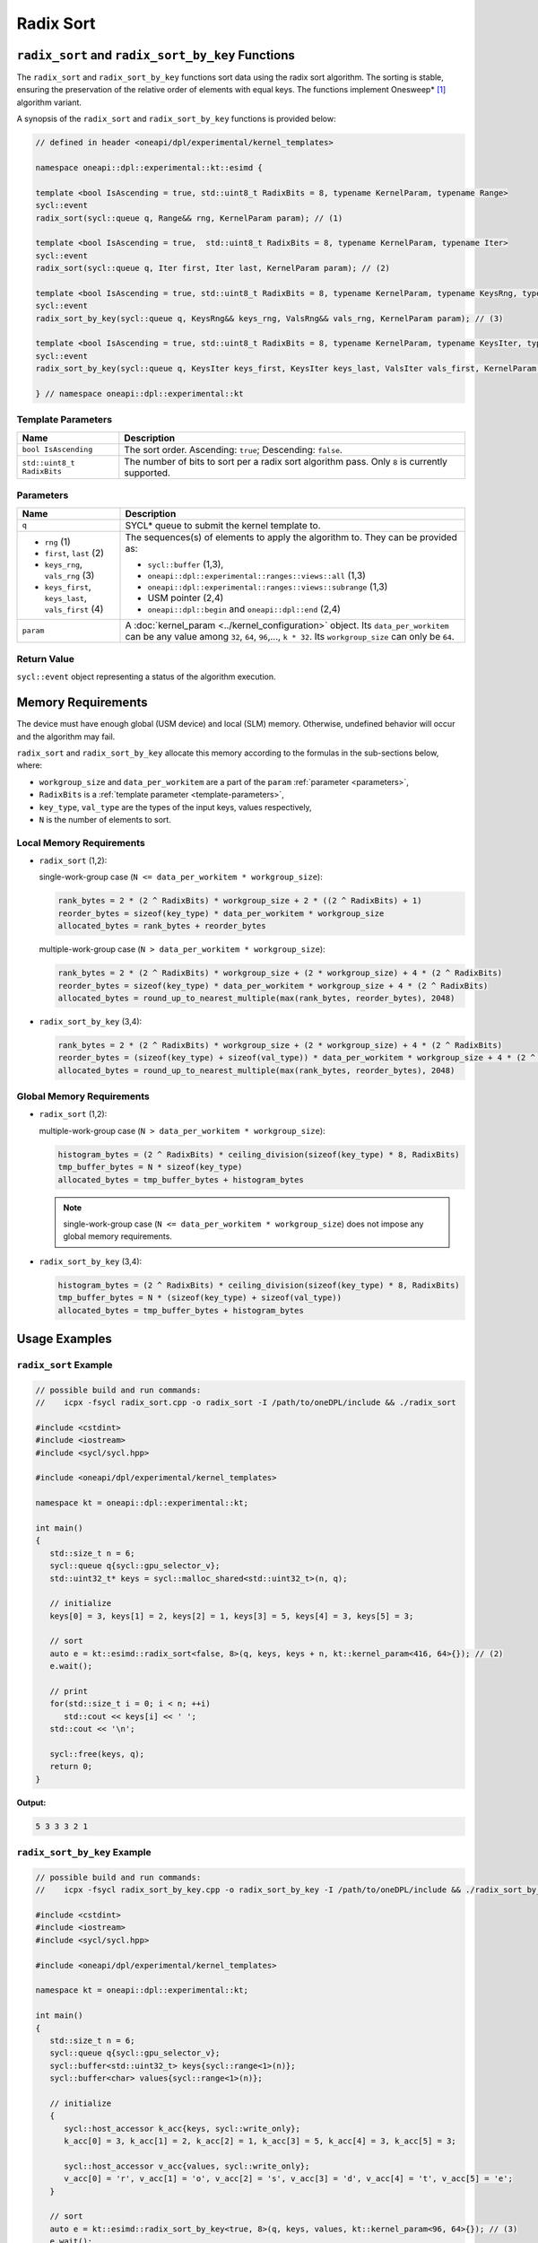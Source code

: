 Radix Sort
##########

--------------------------------------------------
``radix_sort`` and ``radix_sort_by_key`` Functions
--------------------------------------------------

The ``radix_sort`` and ``radix_sort_by_key`` functions sort data using the radix sort algorithm.
The sorting is stable, ensuring the preservation of the relative order of elements with equal keys.
The functions implement Onesweep* [#fnote1]_ algorithm variant.

A synopsis of the ``radix_sort`` and ``radix_sort_by_key`` functions is provided below:

.. code:: cpp

   // defined in header <oneapi/dpl/experimental/kernel_templates>

   namespace oneapi::dpl::experimental::kt::esimd {

   template <bool IsAscending = true, std::uint8_t RadixBits = 8, typename KernelParam, typename Range>
   sycl::event
   radix_sort(sycl::queue q, Range&& rng, KernelParam param); // (1)

   template <bool IsAscending = true,  std::uint8_t RadixBits = 8, typename KernelParam, typename Iter>
   sycl::event
   radix_sort(sycl::queue q, Iter first, Iter last, KernelParam param); // (2)

   template <bool IsAscending = true, std::uint8_t RadixBits = 8, typename KernelParam, typename KeysRng, typename ValsRng>
   sycl::event
   radix_sort_by_key(sycl::queue q, KeysRng&& keys_rng, ValsRng&& vals_rng, KernelParam param); // (3)

   template <bool IsAscending = true, std::uint8_t RadixBits = 8, typename KernelParam, typename KeysIter, typename ValsIter>
   sycl::event
   radix_sort_by_key(sycl::queue q, KeysIter keys_first, KeysIter keys_last, ValsIter vals_first, KernelParam param); // (4)

   } // namespace oneapi::dpl::experimental::kt


.. _template-parameters:

Template Parameters
--------------------

+-----------------------------+---------------------------------------------------------------------------------------+
| Name                        | Description                                                                           |
+=============================+=======================================================================================+
| ``bool IsAscending``        | The sort order. Ascending: ``true``; Descending: ``false``.                           |
+-----------------------------+---------------------------------------------------------------------------------------+
| ``std::uint8_t RadixBits``  | The number of bits to sort per a radix sort algorithm pass.                           |
|                             | Only ``8`` is currently supported.                                                    |
+-----------------------------+---------------------------------------------------------------------------------------+


.. _parameters:

Parameters
----------

+-----------------------------------------------+---------------------------------------------------------------------+
| Name                                          | Description                                                         |
+===============================================+=====================================================================+
|  ``q``                                        | SYCL* queue to submit the kernel template to.                       |
+-----------------------------------------------+---------------------------------------------------------------------+
|                                               | The sequences(s) of elements to apply the algorithm to.             |
|  - ``rng`` (1)                                | They can be provided as:                                            |
|  - ``first``, ``last`` (2)                    |                                                                     |
|  - ``keys_rng``, ``vals_rng`` (3)             | - ``sycl::buffer`` (1,3),                                           |
|  - ``keys_first``, ``keys_last``,             | - ``oneapi::dpl::experimental::ranges::views::all`` (1,3)           |
|    ``vals_first`` (4)                         | - ``oneapi::dpl::experimental::ranges::views::subrange`` (1,3)      |
|                                               | - USM pointer (2,4)                                                 |
|                                               | - ``oneapi::dpl::begin`` and ``oneapi::dpl::end`` (2,4)             |
|                                               |                                                                     |
+-----------------------------------------------+---------------------------------------------------------------------+
|  ``param``                                    | A :doc:`kernel_param <../kernel_configuration>` object.             |
|                                               | Its ``data_per_workitem`` can be any value among                    |
|                                               | ``32``, ``64``, ``96``,..., ``k * 32``.                             |
|                                               | Its ``workgroup_size`` can only be ``64``.                          |
|                                               |                                                                     |
+-----------------------------------------------+---------------------------------------------------------------------+


Return Value
------------

``sycl::event`` object representing a status of the algorithm execution.

-------------------
Memory Requirements
-------------------

The device must have enough global (USM device) and local (SLM) memory.
Otherwise, undefined behavior will occur and the algorithm may fail.

``radix_sort`` and ``radix_sort_by_key`` allocate this memory according to the formulas in the sub-sections below, where:

- ``workgroup_size`` and ``data_per_workitem`` are a part of the ``param`` :ref:`parameter <parameters>`,
- ``RadixBits`` is a :ref:`template parameter <template-parameters>`,
- ``key_type``, ``val_type`` are the types of the input keys, values respectively,
- ``N`` is the number of elements to sort.

.. _local-memory:

Local Memory Requirements
-------------------------

- ``radix_sort`` (1,2):

  single-work-group case (``N <= data_per_workitem * workgroup_size``):

  .. code:: python

     rank_bytes = 2 * (2 ^ RadixBits) * workgroup_size + 2 * ((2 ^ RadixBits) + 1)
     reorder_bytes = sizeof(key_type) * data_per_workitem * workgroup_size
     allocated_bytes = rank_bytes + reorder_bytes

  multiple-work-group case (``N > data_per_workitem * workgroup_size``):

  .. code:: python

      rank_bytes = 2 * (2 ^ RadixBits) * workgroup_size + (2 * workgroup_size) + 4 * (2 ^ RadixBits)
      reorder_bytes = sizeof(key_type) * data_per_workitem * workgroup_size + 4 * (2 ^ RadixBits)
      allocated_bytes = round_up_to_nearest_multiple(max(rank_bytes, reorder_bytes), 2048)

- ``radix_sort_by_key`` (3,4):

  .. code:: python

     rank_bytes = 2 * (2 ^ RadixBits) * workgroup_size + (2 * workgroup_size) + 4 * (2 ^ RadixBits)
     reorder_bytes = (sizeof(key_type) + sizeof(val_type)) * data_per_workitem * workgroup_size + 4 * (2 ^ RadixBits)
     allocated_bytes = round_up_to_nearest_multiple(max(rank_bytes, reorder_bytes), 2048)


Global Memory Requirements
--------------------------

- ``radix_sort`` (1,2):

  multiple-work-group case (``N > data_per_workitem * workgroup_size``):

  .. code:: python

     histogram_bytes = (2 ^ RadixBits) * ceiling_division(sizeof(key_type) * 8, RadixBits)
     tmp_buffer_bytes = N * sizeof(key_type)
     allocated_bytes = tmp_buffer_bytes + histogram_bytes

  .. note::

     single-work-group case (``N <= data_per_workitem * workgroup_size``)
     does not impose any global memory requirements.

- ``radix_sort_by_key`` (3,4):

  .. code:: python

     histogram_bytes = (2 ^ RadixBits) * ceiling_division(sizeof(key_type) * 8, RadixBits)
     tmp_buffer_bytes = N * (sizeof(key_type) + sizeof(val_type))
     allocated_bytes = tmp_buffer_bytes + histogram_bytes


--------------
Usage Examples
--------------


``radix_sort`` Example
----------------------

.. code:: cpp

   // possible build and run commands:
   //    icpx -fsycl radix_sort.cpp -o radix_sort -I /path/to/oneDPL/include && ./radix_sort

   #include <cstdint>
   #include <iostream>
   #include <sycl/sycl.hpp>

   #include <oneapi/dpl/experimental/kernel_templates>

   namespace kt = oneapi::dpl::experimental::kt;

   int main()
   {
      std::size_t n = 6;
      sycl::queue q{sycl::gpu_selector_v};
      std::uint32_t* keys = sycl::malloc_shared<std::uint32_t>(n, q);

      // initialize
      keys[0] = 3, keys[1] = 2, keys[2] = 1, keys[3] = 5, keys[4] = 3, keys[5] = 3;

      // sort
      auto e = kt::esimd::radix_sort<false, 8>(q, keys, keys + n, kt::kernel_param<416, 64>{}); // (2)
      e.wait();

      // print
      for(std::size_t i = 0; i < n; ++i)
         std::cout << keys[i] << ' ';
      std::cout << '\n';

      sycl::free(keys, q);
      return 0;
   }

**Output:**

.. code:: none

   5 3 3 3 2 1


``radix_sort_by_key`` Example
-----------------------------

.. code:: cpp

   // possible build and run commands:
   //    icpx -fsycl radix_sort_by_key.cpp -o radix_sort_by_key -I /path/to/oneDPL/include && ./radix_sort_by_key

   #include <cstdint>
   #include <iostream>
   #include <sycl/sycl.hpp>

   #include <oneapi/dpl/experimental/kernel_templates>

   namespace kt = oneapi::dpl::experimental::kt;

   int main()
   {
      std::size_t n = 6;
      sycl::queue q{sycl::gpu_selector_v};
      sycl::buffer<std::uint32_t> keys{sycl::range<1>(n)};
      sycl::buffer<char> values{sycl::range<1>(n)};

      // initialize
      {
         sycl::host_accessor k_acc{keys, sycl::write_only};
         k_acc[0] = 3, k_acc[1] = 2, k_acc[2] = 1, k_acc[3] = 5, k_acc[4] = 3, k_acc[5] = 3;

         sycl::host_accessor v_acc{values, sycl::write_only};
         v_acc[0] = 'r', v_acc[1] = 'o', v_acc[2] = 's', v_acc[3] = 'd', v_acc[4] = 't', v_acc[5] = 'e';
      }

      // sort
      auto e = kt::esimd::radix_sort_by_key<true, 8>(q, keys, values, kt::kernel_param<96, 64>{}); // (3)
      e.wait();

      // print
      {
         sycl::host_accessor k_acc{keys, sycl::read_only};
         for(std::size_t i = 0; i < n; ++i)
               std::cout << k_acc[i] << ' ';
         std::cout << '\n';

         sycl::host_accessor v_acc{values, sycl::read_only};
         for(std::size_t i = 0; i < n; ++i)
               std::cout << v_acc[i] << ' ';
         std::cout << '\n';
      }

      return 0;
   }

**Output:**

.. code:: none

   1 2 3 3 3 5
   s o r t e d


-----------------------------------------
Recommended Settings for Best Performance
-----------------------------------------

The general advice is to set your configuration according to the performance measurements and profiling information.
The initial configuration may be selected according to these high-level guidelines:

- When the number of elements to sort is small (~16K or less) and the algorithm is ``radix_sort``,
  then the elements can be processed by a single-work-group sort, which generally outperforms multiple-work-group sort.
  Increase the ``param`` values, so ``N <= param.data_per_workitem * param.workgroup_size``,
  where ``N`` is the number of elements to sort.

- When the number of elements to sort is medium (between ~16K and ~1M),
  then all the work-groups can execute simultaneously.
  Make sure the device is saturated: ``param.data_per_workitem * param.workgroup_size ≈ N / device_xe_core_count``.

  ..
     TODO: add this part when param.workgroup_size supports more than one value:
     A larger ``param.workgroup_size`` in ``param.data_per_workitem * param.workgroup_size``
     combination is preferred to reduce the number of work-groups and the synchronization overhead.

- When the number of elements to sort is large (more than ~1M), then the work-groups preempt each other.
  Increase the occupancy to hide the latency with ``param.data_per_workitem * param.workgroup_size ≈< N / (device_xe_core_count * desired_occupancy)``.
  The occupancy depends on the local memory usage, which is determined by
  ``key_type``, ``val_type``, ``RadixBits``, ``param.data_per_workitem`` and ``param.workgroup_size`` parameters.
  Refer to :ref:`Local Memory Requirements <local-memory>` section for the calculation.

.. note::

   ``param.data_per_workitem`` is the only available parameter to tune the performance,
   since ``param.workgroup_size`` currently supports only one value (``64``).


.. _limitations:

-----------
Limitations
-----------

- Algorithms can only process C++ integral and floating-point types with a width of up to 64 bits (except for ``bool``).
- Number of elements to sort must not exceed `2^30`.
- ``RadixBits`` can only be `8`.
- ``param.data_per_workitem`` has discreteness of `32`.
- ``param.workgroup_size`` can only be `64`.
- Local memory is always used to rank keys, reorder keys, or key-value pairs, which limits possible values of ``param.data_per_workitem`` and ``param.workgroup_size``
- ``radix_sort_by_key`` does not have single-work-group implementation yet.


.. _system-requirements:

-------------------
System Requirements
-------------------

- Hardware: Intel® Data Center GPU Max Series.
- Compiler: Intel® oneAPI DPC++/C++ Compiler 2023.2 and newer.
- Operating Systems:

  - Red Hat Enterprise Linux* 9.2,
  - SUSE Linux Enterprise Server* 15 SP5,
  - Ubuntu* 22.04.
  - Other distributions and their versions listed in `<https://dgpu-docs.intel.com/driver/installation.html>`_ should be supported accordingly, however they have not been tested.


------------
Known Issues
------------

- Use of -g, -O0, -O1 compiler options may lead to compilation issues.
- Combinations of ``param.data_per_workitem`` and ``param.work_group_size`` with large values may lead to device-code compilation errors due to allocation of local memory amounts beyond the device capabilities. Refer to :ref:`Local Memory Requirements <local-memory>` for the details regarding allocation.
- ``radix_sort_by_key`` produces wrong results with the following combinations of ``kt::kernel_param`` and types of keys and values:

  - ``sizeof(key_type) + sizeof(val_type) = 12``, ``param.workgroup_size = 64`` and ``param.data_per_workitem = 96``
  - ``sizeof(key_type) + sizeof(val_type) = 16``, ``param.workgroup_size = 64`` and ``param.data_per_workitem = 64``

.. note::

   The following may be changed in the future:

   - The API may be expanded. As a result, it may become incompatible with the previous versions.
   - :ref:`Limitations <limitations>` may be relaxed.
   - List of supported hardware, compilers and operating systems shown on :ref:`System Requirements <system-requirements>` may be expanded.


.. [#fnote1] Andy Adinets and Duane Merrill (2022). Onesweep: A Faster Least Significant Digit Radix Sort for GPUs. Retrieved from https://arxiv.org/abs/2206.01784.
